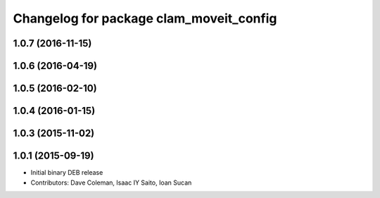 ^^^^^^^^^^^^^^^^^^^^^^^^^^^^^^^^^^^^^^^^
Changelog for package clam_moveit_config
^^^^^^^^^^^^^^^^^^^^^^^^^^^^^^^^^^^^^^^^

1.0.7 (2016-11-15)
------------------

1.0.6 (2016-04-19)
------------------

1.0.5 (2016-02-10)
------------------

1.0.4 (2016-01-15)
------------------

1.0.3 (2015-11-02)
------------------

1.0.1 (2015-09-19)
------------------
* Initial binary DEB release
* Contributors: Dave Coleman, Isaac IY Saito, Ioan Sucan
